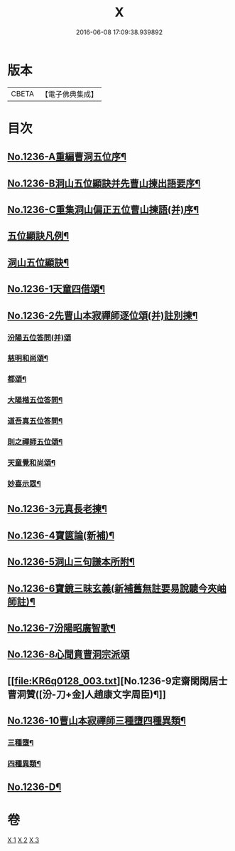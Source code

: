#+TITLE: X 
#+DATE: 2016-06-08 17:09:38.939892

* 版本
 |     CBETA|【電子佛典集成】|

* 目次
** [[file:KR6q0128_001.txt][No.1236-A重編曹洞五位序¶]]
** [[file:KR6q0128_001.txt][No.1236-B洞山五位顯訣并先曹山揀出語要序¶]]
** [[file:KR6q0128_001.txt][No.1236-C重集洞山偏正五位曹山揀語(并)序¶]]
** [[file:KR6q0128_001.txt][五位顯訣凡例¶]]
** [[file:KR6q0128_001.txt][洞山五位顯訣¶]]
** [[file:KR6q0128_002.txt][No.1236-1天童四借頌¶]]
** [[file:KR6q0128_002.txt][No.1236-2先曹山本寂禪師逐位頌(并)註別揀¶]]
*** [[file:KR6q0128_002.txt][汾陽五位答問(并)頌]]
*** [[file:KR6q0128_002.txt][慈明和尚頌¶]]
*** [[file:KR6q0128_002.txt][都頌¶]]
*** [[file:KR6q0128_002.txt][大陽楷五位答問¶]]
*** [[file:KR6q0128_002.txt][道吾真五位答問¶]]
*** [[file:KR6q0128_002.txt][則之禪師五位頌¶]]
*** [[file:KR6q0128_002.txt][天童覺和尚頌¶]]
*** [[file:KR6q0128_002.txt][妙喜示眾¶]]
** [[file:KR6q0128_002.txt][No.1236-3元真長老揀¶]]
** [[file:KR6q0128_002.txt][No.1236-4寶篋論(新補)¶]]
** [[file:KR6q0128_003.txt][No.1236-5洞山三句謙本所附¶]]
** [[file:KR6q0128_003.txt][No.1236-6寶鏡三昧玄義(新補舊無註要易說聽今夾岫師註)¶]]
** [[file:KR6q0128_003.txt][No.1236-7汾陽昭廣智歌¶]]
** [[file:KR6q0128_003.txt][No.1236-8心聞賁曹洞宗派頌]]
** [[file:KR6q0128_003.txt][No.1236-9定齋閑閑居士曹洞贊([汾-刀+金]人趙康文字周臣)¶]]
** [[file:KR6q0128_003.txt][No.1236-10曹山本寂禪師三種墮四種異類¶]]
*** [[file:KR6q0128_003.txt][三種墮¶]]
*** [[file:KR6q0128_003.txt][四種異類¶]]
** [[file:KR6q0128_003.txt][No.1236-D¶]]

* 卷
[[file:KR6q0128_001.txt][X 1]]
[[file:KR6q0128_002.txt][X 2]]
[[file:KR6q0128_003.txt][X 3]]

